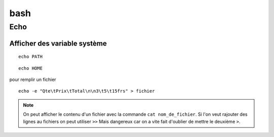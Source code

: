 bash
====
Echo
----
Afficher des variable système
^^^^^^^^^^^^^^^^^^^^^^^^^^^^^

::
    
  echo PATH

::
   
 echo HOME

pour remplir un fichier

::

 echo -e "Qte\tPrix\tTotal\n\n3\t5\t15frs" > fichier

.. note::
   On peut afficher le contenu d'un fichier avec la commande ``cat
   nom_de_fichier``. Si l'on veut rajouter des lignes au fichiers on
   peut utiliser ``>>`` Mais dangereux car on a vite fait d'oublier de
   mettre le deuxième ``>``.
